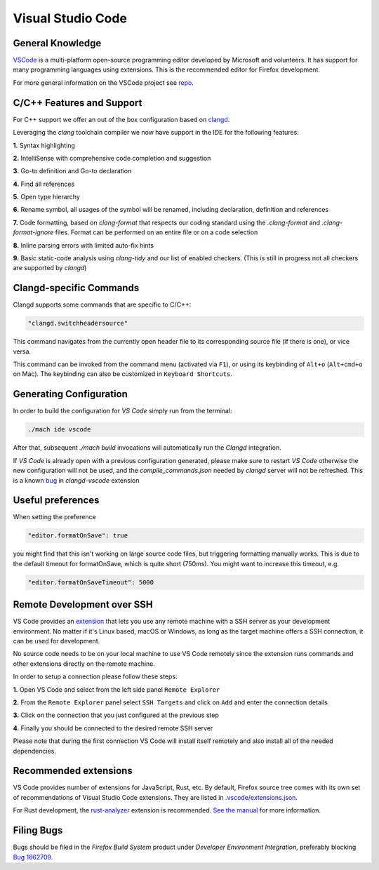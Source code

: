 Visual Studio Code
==================

General Knowledge
~~~~~~~~~~~~~~~~~

`VSCode <https://code.visualstudio.com/>`__ is a multi-platform open-source programming editor developed by Microsoft and volunteers.
It has support for many programming languages using extensions.
This is the recommended editor for Firefox development.

For more general information on the VSCode project see `repo <https://github.com/Microsoft/vscode/>`__.

C/C++ Features and Support
~~~~~~~~~~~~~~~~~~~~~~~~~~

For C++ support we offer an out of the box configuration based on
`clangd <https://clangd.llvm.org>`__.

Leveraging the `clang` toolchain compiler we now have support in the IDE for the following features:

**1.** Syntax highlighting

**2.** IntelliSense with comprehensive code completion and suggestion

.. image:: img/auto_completion.gif

**3.** Go-to definition and Go-to declaration

.. image:: img/goto_definition.gif

**4.** Find all references

.. image:: img/find_references.gif

**5.** Open type hierarchy

.. image:: img/type_hierarchy.gif

**6.** Rename symbol, all usages of the symbol will be renamed, including declaration, definition and references

.. image:: img/rename_symbol.gif

**7.** Code formatting, based on `clang-format` that respects our coding standard using the `.clang-format` and `.clang-format-ignore` files. Format can be performed on an entire file or on a code selection

.. image:: img/format_selection.gif

**8.** Inline parsing errors with limited auto-fix hints

.. image:: img/diagnostic_error.gif

**9.** Basic static-code analysis using `clang-tidy` and our list of enabled checkers. (This is still in progress not all checkers are supported by `clangd`)

Clangd-specific Commands
~~~~~~~~~~~~~~~~~~~~~~~~

Clangd supports some commands that are specific to C/C++:

.. code::

    "clangd.switchheadersource"

This command navigates from the currently open header file to its corresponding source file (if there is one), or vice versa.

This command can be invoked from the command menu (activated via ``F1``), or using its keybinding of ``Alt+o`` (``Alt+cmd+o`` on Mac). The keybinding can also be customized in ``Keyboard Shortcuts``.

Generating Configuration
~~~~~~~~~~~~~~~~~~~~~~~~

In order to build the configuration for `VS Code` simply run from
the terminal:

.. code::

   ./mach ide vscode

After that, subsequent `./mach build` invocations will automatically run
the `Clangd` integration.

If `VS Code` is already open with a previous configuration generated, please make sure to
restart `VS Code` otherwise the new configuration will not be used, and the `compile_commands.json`
needed by `clangd` server will not be refreshed. This is a known `bug <https://github.com/clangd/vscode-clangd/issues/42>`__
in `clangd-vscode` extension

Useful preferences
~~~~~~~~~~~~~~~~~~

When setting the preference

.. code::

  "editor.formatOnSave": true

you might find that this isn't working on large source code files, but triggering formatting manually works. This is due to the default timeout for formatOnSave, which is quite short (750ms). You might want to increase this timeout, e.g.

.. code::

   "editor.formatOnSaveTimeout": 5000


Remote Development over SSH
~~~~~~~~~~~~~~~~~~~~~~~~~~~

VS Code provides an `extension <https://marketplace.visualstudio.com/items?itemName=ms-vscode-remote.remote-ssh>`__ that lets you use any remote machine with a SSH server as your development environment. No matter if it's Linux based, macOS or Windows, as long as the target machine offers a SSH connection, it can be used for development.

No source code needs to be on your local machine to use VS Code remotely since the extension runs commands and other extensions directly on the remote machine.

In order to setup a connection please follow these steps:

**1.** Open VS Code and select from the left side panel ``Remote Explorer``

.. image:: img/remote_explorer.png

**2.** From the ``Remote Explorer`` panel select ``SSH Targets`` and click on ``Add`` and enter the connection details

.. image:: img/remote_explorer_add.png

.. image:: img/remote_explorer_add_wind.png

**3.** Click on the connection that you just configured at the previous step

**4.** Finally you should be connected to the desired remote SSH server

.. image:: img/connection_done.png

Please note that during the first connection VS Code will install itself remotely and also install all of the needed dependencies.


Recommended extensions
~~~~~~~~~~~~~~~~~~~~~~

VS Code provides number of extensions for JavaScript, Rust, etc.
By default, Firefox source tree comes with its own set of recommendations of Visual Studio Code extensions. They are listed in `.vscode/extensions.json <https://searchfox.org/mozilla-central/source/.vscode/extensions.json>`__.

For Rust development, the `rust-analyzer <https://marketplace.visualstudio.com/items?itemName=matklad.rust-analyzer>`__ extension is recommended.
`See the manual <https://rust-analyzer.github.io/manual.html>`__ for more information.

Filing Bugs
~~~~~~~~~~~

Bugs should be filed in the `Firefox Build System` product under `Developer Environment Integration`, preferably blocking `Bug 1662709 <https://bugzilla.mozilla.org/show_bug.cgi?id=1662709>`__.
